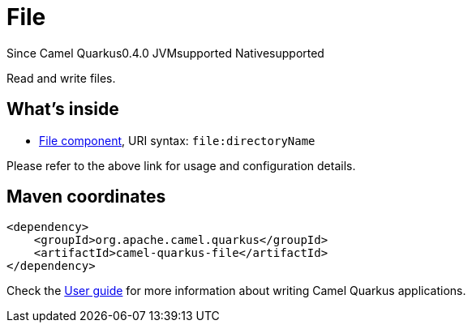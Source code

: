 // Do not edit directly!
// This file was generated by camel-quarkus-maven-plugin:update-extension-doc-page

[[file]]
= File
:page-aliases: extensions/file.adoc
:cq-since: 0.4.0
:cq-artifact-id: camel-quarkus-file
:cq-native-supported: true
:cq-status: Stable
:cq-description: Read and write files.
:cq-deprecated: false
:cq-targetRuntime: Native

[.badges]
[.badge-key]##Since Camel Quarkus##[.badge-version]##0.4.0## [.badge-key]##JVM##[.badge-supported]##supported## [.badge-key]##Native##[.badge-supported]##supported##

Read and write files.

== What's inside

* https://camel.apache.org/components/latest/file-component.html[File component], URI syntax: `file:directoryName`

Please refer to the above link for usage and configuration details.

== Maven coordinates

[source,xml]
----
<dependency>
    <groupId>org.apache.camel.quarkus</groupId>
    <artifactId>camel-quarkus-file</artifactId>
</dependency>
----

Check the xref:user-guide/index.adoc[User guide] for more information about writing Camel Quarkus applications.
